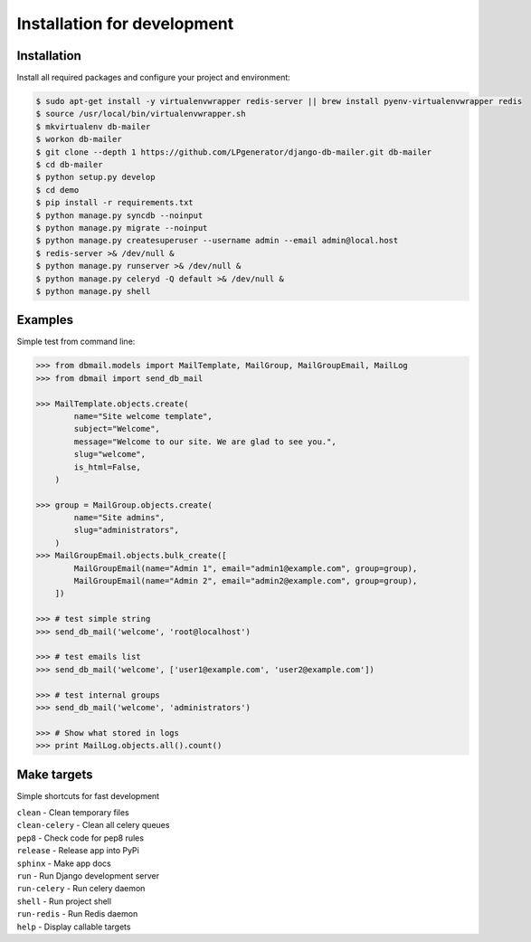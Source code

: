Installation for development
============================

Installation
------------

Install all required packages and configure your project and environment:

.. code-block:: bash

    $ sudo apt-get install -y virtualenvwrapper redis-server || brew install pyenv-virtualenvwrapper redis
    $ source /usr/local/bin/virtualenvwrapper.sh
    $ mkvirtualenv db-mailer
    $ workon db-mailer
    $ git clone --depth 1 https://github.com/LPgenerator/django-db-mailer.git db-mailer
    $ cd db-mailer
    $ python setup.py develop
    $ cd demo
    $ pip install -r requirements.txt
    $ python manage.py syncdb --noinput
    $ python manage.py migrate --noinput
    $ python manage.py createsuperuser --username admin --email admin@local.host
    $ redis-server >& /dev/null &
    $ python manage.py runserver >& /dev/null &
    $ python manage.py celeryd -Q default >& /dev/null &
    $ python manage.py shell


Examples
--------
Simple test from command line:

.. code-block:: python

    >>> from dbmail.models import MailTemplate, MailGroup, MailGroupEmail, MailLog
    >>> from dbmail import send_db_mail

    >>> MailTemplate.objects.create(
            name="Site welcome template",
            subject="Welcome",
            message="Welcome to our site. We are glad to see you.",
            slug="welcome",
            is_html=False,
        )

    >>> group = MailGroup.objects.create(
            name="Site admins",
            slug="administrators",
        )
    >>> MailGroupEmail.objects.bulk_create([
            MailGroupEmail(name="Admin 1", email="admin1@example.com", group=group),
            MailGroupEmail(name="Admin 2", email="admin2@example.com", group=group),
        ])

    >>> # test simple string
    >>> send_db_mail('welcome', 'root@localhost')

    >>> # test emails list
    >>> send_db_mail('welcome', ['user1@example.com', 'user2@example.com'])

    >>> # test internal groups
    >>> send_db_mail('welcome', 'administrators')

    >>> # Show what stored in logs
    >>> print MailLog.objects.all().count()


Make targets
------------
Simple shortcuts for fast development

| ``clean`` -  Clean temporary files
| ``clean-celery`` -  Clean all celery queues
| ``pep8`` -  Check code for pep8 rules
| ``release`` -  Release app into PyPi
| ``sphinx`` -  Make app docs
| ``run`` -  Run Django development server
| ``run-celery`` -  Run celery daemon
| ``shell`` -  Run project shell
| ``run-redis`` -  Run Redis daemon
| ``help`` -  Display callable targets

